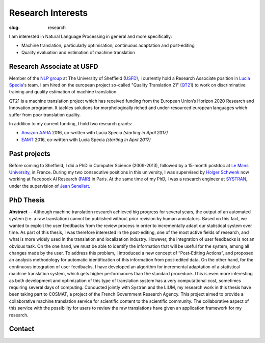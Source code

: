 Research Interests
==================

:slug: research

I am interested in Natural Language Processing in general and more specifically:

- Machine translation, particularly optimisation, continuous adaptation and post-editing
- Quality evaluation and estimation of machine translation

.. container:: clearfix

  .. raw:: html

    &nbsp;

Research Associate at USFD
--------------------------

.. image:: /images/logos/usfd-logo.png
  :alt: Logo of The University of Sheffield
  :align: right 
  :height: 200px

Member of the `NLP group`_ at The University of Sheffield (`USFD`_), I currently hold a Research Associate position in `Lucia Specia`_'s team.
I am hired on the european project so-called "Quality Translation 21" (`QT21`_) to work on discriminative training and quality estimation of machine translation.

.. _USFD: https://www.sheffield.ac.uk/
.. _Lucia Specia: http://staffwww.dcs.shef.ac.uk/people/L.Specia/
.. _NLP group: http://nlp.shef.ac.uk/
.. _QT21: http://www.qt21.eu/

QT21 is a machine translation project which has received funding from the European Union’s Horizon 2020 Research and Innovation programm.
It tackles solutions for morphologically riched and under-resourced european languages which suffer from poor translation quality.

In addition to my current funding, I hold two research grants:

- `Amazon AARA`_ 2016, co-written with Lucia Specia *(starting in April 2017)*
- `EAMT`_ 2016, co-written with Lucia Specia *(starting in April 2017)*

.. _Amazon AARA: https://www.mail-archive.com/mt-list@eamt.org/msg02606/AARACall-MT2016.pdf
.. _EAMT: http://www.eamt.org/

.. container:: clearfix

  .. raw:: html

    &nbsp;

Past projects
-------------

Before coming to Sheffield, I did a PhD in Computer Science (2009-2013), followed by a 15-month postdoc at `Le Mans University`_, in France.
During my two consecutive positions in this university, I was supervised by `Holger Schwenk`_ now working at Facebook AI Research (`FAIR`_) in Paris.
At the same time of my PhD, I was a research engineer at `SYSTRAN`_, under the supervision of `Jean Senellart`_.

.. _Le Mans University: http://www.univ-lemans.fr/en
.. _Holger Schwenk: https://fr.linkedin.com/pub/holger-schwenk/24/304/b37/fr
.. _Jean Senellart: https://fr.linkedin.com/in/jeansenellart
.. _SYSTRAN: http://www.systransoft.com/
.. _FAIR: https://research.fb.com/category/facebook-ai-research-fair/

.. container:: clearfix

  .. raw:: html

    &nbsp;

.. container:: col-md-6

  .. raw:: html

    <a href="https://www.matecat.com/"><b>MateCAT</b></a>  -- (October 2011 - October 2014)

    <p>MateCAT is an open-source european project led by the Bruno Kessler Foundation (<a href="https://www.fbk.eu/en/">FBK</a>), and conducted with the Computer Science laboratory of Le Mans University (<a href="http://www-lium.univ-lemans.fr/en/content/welcome">LIUM</a>), <a href="http://web.inf.ed.ac.uk/ilcc/research/nlp-cl">The University of Edinburgh</a> and <a href="http://www.translated.net/en/">Translated Srl</a>.
    For professional translators, it aimed at reducing the post-editing cost through the use of an optimized web-based CAT tool.
    To improve the user productivity, the project partners had worked on in-domain adaptation, project adaptation, automatic quality estimation and both online and incremental adaptation from user feedback.
    MateCAT nowadays is used by thousands of professional translators every day to deliver translations in more than 100 languages to 10,000 active customers all over the world.</p>

.. container:: col-md-6

  .. raw:: html

    <a href="http://www.cosmat.fr/"><b>COSMAT</b></a> -- (October 2009 - October 2012)

    <p>Led by the LIUM, working with SYSTRAN and the <a href="https://www.inria.fr/en/">INRIA</a>, the project aimed at providing a collaborative translation service of scientific documents to the scientific community.
    The result of this project was planned to be hosted on the <a href="https://hal.archives-ouvertes.fr/">HAL</a>, an open archive where authors can deposit scholarly documents from all academic fields.
    Independently of the characteristics bound to scientific documents (domain adaptation, entities recognition, etc.), the collaborative aspect of this project relied on both translated and reviewed versions of the scientific documents (PhD thesis, article, etc.) which are used to improve the quality of the machine translation system through a post-editing analysis.</p>

.. container:: clearfix

  .. raw:: html

    &nbsp;


PhD Thesis
----------

**Abstract** -- Although machine translation research achieved big progress for several years, the output of an automated system (i.e. a raw translation) cannot be published without prior revision by human annotators.
Based on this fact, we wanted to exploit the user feedbacks from the review process in order to incrementally adapt our statistical system over time.
As part of this thesis, I was therefore interested in the post-editing, one of the most active fields of research, and what is more widely used in the translation and localization industry.
However, the integration of user feedbacks is not an obvious task. On the one hand, we must be able to identify the information that will be useful for the system, among all changes made by the user.
To address this problem, I introduced a new concept of “Post-Editing Actions”, and proposed an analysis methodology for automatic identification of this information from post-edited data.
On the other hand, for the continuous integration of user feedbacks, I have developed an algorithm for incremental adaptation of a statistical machine translation system, which gets higher performances than the standard procedure.
This is even more interesting as both development and optimization of this type of translation system has a very computational cost, sometimes requiring several days of computing.
Conducted jointly with Systran and the LIUM, my research work in this thesis have been taking part to COSMAT, a project of the French Government Research Agency.
This project aimed to provide a collaborative machine translation service for scientific content to the scientific community.
The collaborative aspect of this service with the possibility for users to review the raw translations have given an application framework for my research.


Contact
-------

.. container:: col-md-6

  .. raw:: html

    <b>Address:</b><br />

    Department of Computer Science<br />
    University of Sheffield<br />
    Regent Court, 211 Portobello<br />
    Sheffield, S1 4DP, UK<br />

.. container:: col-md-6

  .. raw:: html

    <b>Phone:</b><br />
    +44 (0)114 222 1892<br />

    <br />

    <b>Email:</b><br />
    f.blain [at] sheffield [dot] ac.uk
